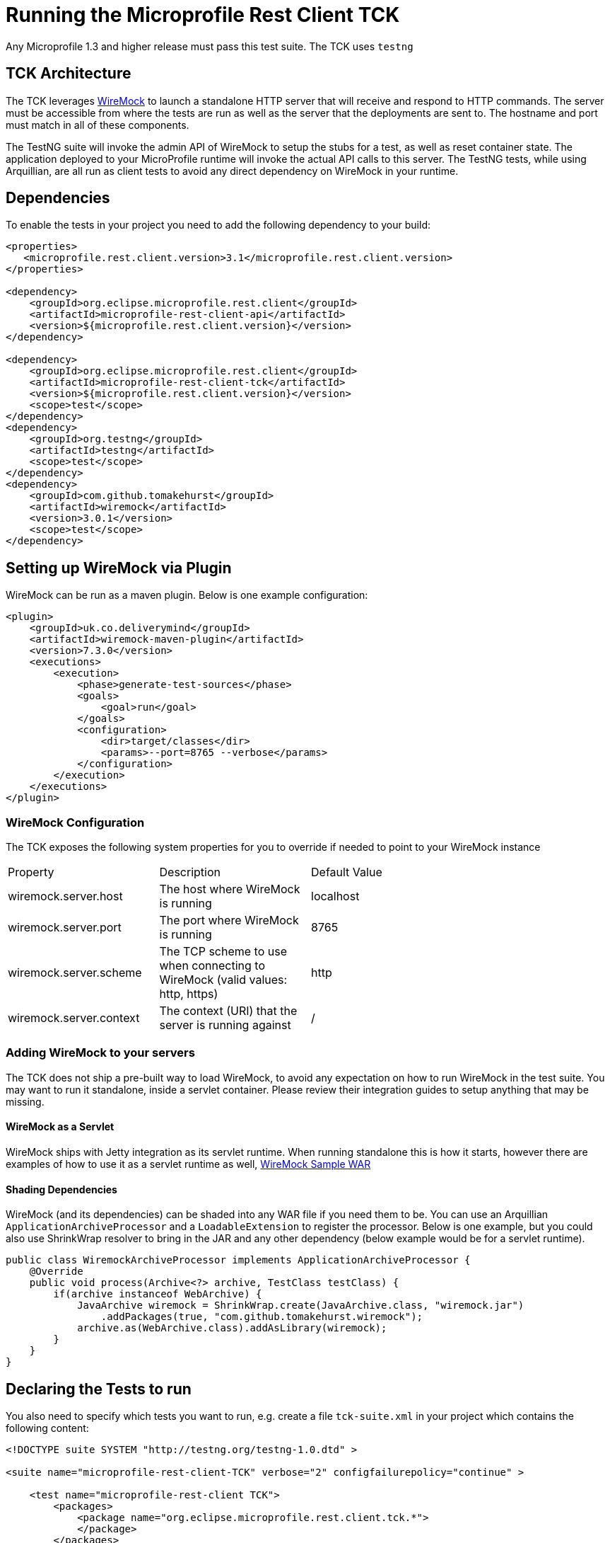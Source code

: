 //
// Copyright (c) 2016-2017 Contributors to the Eclipse Foundation
//
// Licensed under the Apache License, Version 2.0 (the "License");
// you may not use this file except in compliance with the License.
// You may obtain a copy of the License at
//
//     http://www.apache.org/licenses/LICENSE-2.0
//
// Unless required by applicable law or agreed to in writing, software
// distributed under the License is distributed on an "AS IS" BASIS,
// WITHOUT WARRANTIES OR CONDITIONS OF ANY KIND, either express or implied.
// See the License for the specific language governing permissions and
// limitations under the License.
//

= Running the Microprofile Rest Client TCK

Any Microprofile 1.3 and higher release must pass this test suite.
The TCK uses `testng`

== TCK Architecture

The TCK leverages http://wiremock.org/[WireMock] to launch a standalone HTTP server that will receive and respond to HTTP commands.  The server must be
accessible from where the tests are run as well as the server that the deployments are sent to.  The hostname and port must match in all of these components.

The TestNG suite will invoke the admin API of WireMock to setup the stubs for a test, as well as reset container state.  The application deployed to
your MicroProfile runtime will invoke the actual API calls to this server.  The TestNG tests, while using Arquillian, are all run as client tests to
avoid any direct dependency on WireMock in your runtime.

== Dependencies

To enable the tests in your project you need to add the following dependency to your build:

[source, xml]
----
<properties>
   <microprofile.rest.client.version>3.1</microprofile.rest.client.version>
</properties>

<dependency>
    <groupId>org.eclipse.microprofile.rest.client</groupId>
    <artifactId>microprofile-rest-client-api</artifactId>
    <version>${microprofile.rest.client.version}</version>
</dependency>

<dependency>
    <groupId>org.eclipse.microprofile.rest.client</groupId>
    <artifactId>microprofile-rest-client-tck</artifactId>
    <version>${microprofile.rest.client.version}</version>
    <scope>test</scope>
</dependency>
<dependency>
    <groupId>org.testng</groupId>
    <artifactId>testng</artifactId>
    <scope>test</scope>
</dependency>
<dependency>
    <groupId>com.github.tomakehurst</groupId>
    <artifactId>wiremock</artifactId>
    <version>3.0.1</version>
    <scope>test</scope>
</dependency>
----

== Setting up WireMock via Plugin

WireMock can be run as a maven plugin.  Below is one example configuration:

[source, xml]
----
<plugin>
    <groupId>uk.co.deliverymind</groupId>
    <artifactId>wiremock-maven-plugin</artifactId>
    <version>7.3.0</version>
    <executions>
        <execution>
            <phase>generate-test-sources</phase>
            <goals>
                <goal>run</goal>
            </goals>
            <configuration>
                <dir>target/classes</dir>
                <params>--port=8765 --verbose</params>
            </configuration>
        </execution>
    </executions>
</plugin>
----

=== WireMock Configuration
The TCK exposes the following system properties for you to override if needed to point to your WireMock instance

|=======
|Property|Description|Default Value|
|wiremock.server.host|The host where WireMock is running|localhost|
|wiremock.server.port|The port where WireMock is running|8765|
|wiremock.server.scheme|The TCP scheme to use when connecting to WireMock (valid values: http, https)|http|
|wiremock.server.context|The context (URI) that the server is running against|/|
|=======

=== Adding WireMock to your servers

The TCK does not ship a pre-built way to load WireMock, to avoid any expectation on how to run WireMock in the test suite.  You may want to run it standalone, inside a servlet container.  Please review their integration guides to setup anything that may be missing.

==== WireMock as a Servlet

WireMock ships with Jetty integration as its servlet runtime.  When running standalone this is how it starts, however there are examples of how to use it as a servlet runtime as well, https://github.com/tomakehurst/wiremock/tree/master/sample-war[WireMock Sample WAR]

==== Shading Dependencies

WireMock (and its dependencies) can be shaded into any WAR file if you need them to be.  You can use an Arquillian `ApplicationArchiveProcessor` and a `LoadableExtension` to register the processor.  Below is one example, but you could also use ShrinkWrap resolver to bring in the JAR and any other dependency (below example would be for a servlet runtime).

[source, java]
----
public class WiremockArchiveProcessor implements ApplicationArchiveProcessor {
    @Override
    public void process(Archive<?> archive, TestClass testClass) {
        if(archive instanceof WebArchive) {
            JavaArchive wiremock = ShrinkWrap.create(JavaArchive.class, "wiremock.jar")
                .addPackages(true, "com.github.tomakehurst.wiremock");
            archive.as(WebArchive.class).addAsLibrary(wiremock);
        }
    }
}

----

== Declaring the Tests to run

You also need to specify which tests you want to run, e.g. create a file `tck-suite.xml` in your project which contains the following content:
[source, xml]
----
<!DOCTYPE suite SYSTEM "http://testng.org/testng-1.0.dtd" >

<suite name="microprofile-rest-client-TCK" verbose="2" configfailurepolicy="continue" >

    <test name="microprofile-rest-client TCK">
        <packages>
            <package name="org.eclipse.microprofile.rest.client.tck.*">
            </package>
        </packages>
    </test>

</suite>
----

== Configuration in Apache Maven pom.xml

If you use Apache Maven then the tests are run via the `maven-surefire-plugin`
[source, xml]
----
<build>
    <plugins>
        <plugin>
            <groupId>org.apache.maven.plugins</groupId>
            <artifactId>maven-surefire-plugin</artifactId>
            <configuration>
                <suiteXmlFiles>
                    <suiteXmlFile>tck-suite.xml</suiteXmlFile>
                </suiteXmlFiles>
            </configuration>
        </plugin>
    </plugins>
</build>
----

== Using Surefire

If you don't want to use a tck-suite.xml file, you can also just use in line surefire configuration

[source, xml]
----
<plugin>
    <groupId>org.apache.maven.plugins</groupId>
    <artifactId>maven-surefire-plugin</artifactId>
    <configuration>
        <dependenciesToScan>
            <dependency>org.eclipse.microprofile.rest.client:microprofile-rest-client-tck</dependency>
        </dependenciesToScan>
    </configuration>
</plugin>
----

== Deploying additional Implementation Artifacts

TBD.

== Example Implementation Using the TCK

TBD.

== Running against CDI Lite

For all tests under the https://github.com/eclipse/microprofile-rest-client/tree/master/tck/src/main/java/org/eclipse/microprofile/rest/client/tck/cditests[cditest] folder, the implementation needs to provide a way to enable the injection working on the Arquillian subclass.
